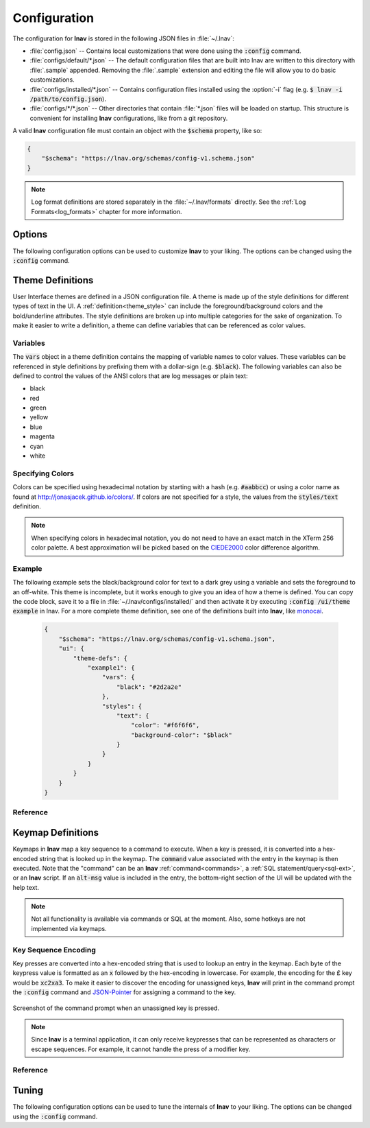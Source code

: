
.. _Configuration:

Configuration
=============

The configuration for **lnav** is stored in the following JSON files in
:file:`~/.lnav`:

* :file:`config.json` -- Contains local customizations that were done using the
  :code:`:config` command.
* :file:`configs/default/*.json` -- The default configuration files that are
  built into lnav are written to this directory with :file:`.sample` appended.
  Removing the :file:`.sample` extension and editing the file will allow you to
  do basic customizations.
* :file:`configs/installed/*.json` -- Contains configuration files installed
  using the :option:`-i` flag (e.g. :code:`$ lnav -i /path/to/config.json`).
* :file:`configs/*/*.json` -- Other directories that contain :file:`*.json`
  files will be loaded on startup.  This structure is convenient for installing
  **lnav** configurations, like from a git repository.

A valid **lnav** configuration file must contain an object with the
:code:`$schema` property, like so:

.. code-block:: json

   {
       "$schema": "https://lnav.org/schemas/config-v1.schema.json"
   }

.. note::

  Log format definitions are stored separately in the :file:`~/.lnav/formats`
  directly.  See the :ref:`Log Formats<log_formats>` chapter for more
  information.


Options
-------

The following configuration options can be used to customize **lnav** to
your liking.  The options can be changed using the :code:`:config` command.

.. jsonschema:: ../../src/internals/config-v1.schema.json#/properties/ui/properties/keymap

.. jsonschema:: ../../src/internals/config-v1.schema.json#/properties/ui/properties/theme

.. jsonschema:: ../../src/internals/config-v1.schema.json#/properties/ui/properties/clock-format

.. jsonschema:: ../../src/internals/config-v1.schema.json#/properties/ui/properties/dim-text

.. jsonschema:: ../../src/internals/config-v1.schema.json#/properties/ui/properties/default-colors


.. _themes:

Theme Definitions
-----------------

User Interface themes are defined in a JSON configuration file.  A theme is
made up of the style definitions for different types of text in the UI.  A
:ref:`definition<theme_style>` can include the foreground/background colors
and the bold/underline attributes.  The style definitions are broken up into
multiple categories for the sake of organization.  To make it easier to write
a definition, a theme can define variables that can be referenced as color
values.

Variables
^^^^^^^^^

The :code:`vars` object in a theme definition contains the mapping of variable
names to color values.  These variables can be referenced in style definitions
by prefixing them with a dollar-sign (e.g. :code:`$black`).  The following
variables can also be defined to control the values of the ANSI colors that
are log messages or plain text:

* black
* red
* green
* yellow
* blue
* magenta
* cyan
* white

Specifying Colors
^^^^^^^^^^^^^^^^^

Colors can be specified using hexadecimal notation by starting with a hash
(e.g. :code:`#aabbcc`) or using a color name as found at
http://jonasjacek.github.io/colors/.  If colors are not specified for a style,
the values from the :code:`styles/text` definition.

.. note::

  When specifying colors in hexadecimal notation, you do not need to have an
  exact match in the XTerm 256 color palette.  A best approximation will be
  picked based on the `CIEDE2000 <https://en.wikipedia.org/wiki/Color_difference#CIEDE2000>`_
  color difference algorithm.



Example
^^^^^^^

The following example sets the black/background color for text to a dark grey
using a variable and sets the foreground to an off-white.  This theme is
incomplete, but it works enough to give you an idea of how a theme is defined.
You can copy the code block, save it to a file in
:file:`~/.lnav/configs/installed/` and then activate it by executing
:code:`:config /ui/theme example` in lnav.  For a more complete theme
definition, see one of the definitions built into **lnav**, like
`monocai <https://github.com/tstack/lnav/blob/master/src/themes/monocai.json>`_.

  .. code-block:: json

    {
        "$schema": "https://lnav.org/schemas/config-v1.schema.json",
        "ui": {
            "theme-defs": {
                "example1": {
                    "vars": {
                        "black": "#2d2a2e"
                    },
                    "styles": {
                        "text": {
                            "color": "#f6f6f6",
                            "background-color": "$black"
                        }
                    }
                }
            }
        }
    }

Reference
^^^^^^^^^

.. jsonschema:: ../../src/internals/config-v1.schema.json#/properties/ui/properties/theme-defs/patternProperties/([\w\-]+)/properties/vars

.. jsonschema:: ../../src/internals/config-v1.schema.json#/properties/ui/properties/theme-defs/patternProperties/([\w\-]+)/properties/styles

.. jsonschema:: ../../src/internals/config-v1.schema.json#/properties/ui/properties/theme-defs/patternProperties/([\w\-]+)/properties/syntax-styles

.. jsonschema:: ../../src/internals/config-v1.schema.json#/properties/ui/properties/theme-defs/patternProperties/([\w\-]+)/properties/status-styles

.. jsonschema:: ../../src/internals/config-v1.schema.json#/properties/ui/properties/theme-defs/patternProperties/([\w\-]+)/properties/log-level-styles

.. _theme_style:

.. jsonschema:: ../../src/internals/config-v1.schema.json#/definitions/style


.. _keymaps:

Keymap Definitions
------------------

Keymaps in **lnav** map a key sequence to a command to execute.  When a key is
pressed, it is converted into a hex-encoded string that is looked up in the
keymap.  The :code:`command` value associated with the entry in the keymap is
then executed.  Note that the "command" can be an **lnav**
:ref:`command<commands>`, a :ref:`SQL statement/query<sql-ext>`, or an
**lnav** script.  If an :code:`alt-msg` value is included in the entry, the
bottom-right section of the UI will be updated with the help text.

.. note::

  Not all functionality is available via commands or SQL at the moment.  Also,
  some hotkeys are not implemented via keymaps.

Key Sequence Encoding
^^^^^^^^^^^^^^^^^^^^^

Key presses are converted into a hex-encoded string that is used to lookup an
entry in the keymap.  Each byte of the keypress value is formatted as an
:code:`x` followed by the hex-encoding in lowercase.  For example, the encoding
for the £ key would be :code:`xc2xa3`.  To make it easier to discover the
encoding for unassigned keys, **lnav** will print in the command prompt the
:code:`:config` command and
`JSON-Pointer <https://tools.ietf.org/html/rfc6901>`_ for assigning a command
to the key.

.. figure:: key-encoding-prompt.png
  :align: center

  Screenshot of the command prompt when an unassigned key is pressed.

.. note::

  Since **lnav** is a terminal application, it can only receive keypresses that
  can be represented as characters or escape sequences.  For example, it cannot
  handle the press of a modifier key.

Reference
^^^^^^^^^

.. jsonschema:: ../../src/internals/config-v1.schema.json#/properties/ui/properties/keymap-defs/patternProperties/([\w\-]+)


.. _tuning:

Tuning
------

The following configuration options can be used to tune the internals of
**lnav** to your liking.  The options can be changed using the :code:`:config`
command.

.. jsonschema:: ../../src/internals/config-v1.schema.json#/properties/tuning

